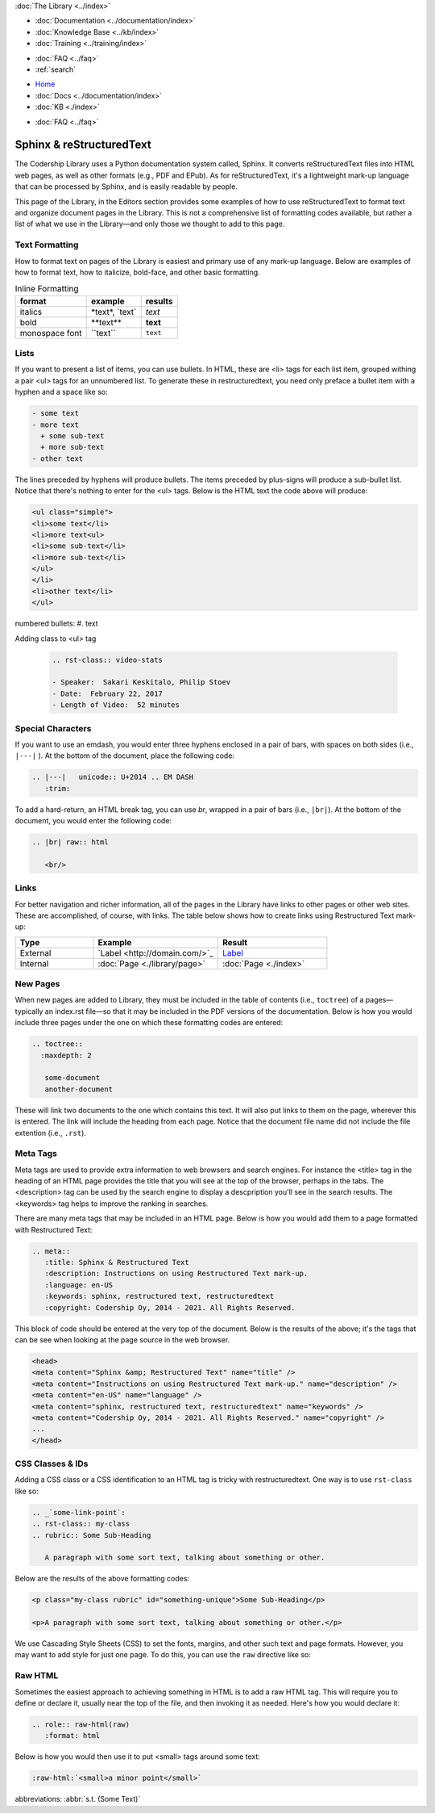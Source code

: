 .. meta::
   :title: Sphinx & Restructured Text
   :description: Instructions and examples on using Restructured Text mark-up.
   :language: en-US
   :keywords: sphinx, restructured text, restructuredtext
   :copyright: Codership Oy, 2014 - 2021. All Rights Reserved.


.. container:: left-margin

   .. container:: left-margin-top

      :doc:`The Library <../index>`

   .. container:: left-margin-content

      - :doc:`Documentation <../documentation/index>`
      - :doc:`Knowledge Base <../kb/index>`
      - :doc:`Training <../training/index>`

      .. cssclass:: sub-links

         - :doc:`Training Courses <../training/courses/index>`
		 - :doc:`Tutorial Articles <../training/tutorials/index>`
         - :doc:`Training Videos <../training/videos/index>`

      - :doc:`FAQ <../faq>`
      - :ref:`search`

.. container:: top-links

   - `Home <https://galeracluster.com>`_
   - :doc:`Docs <../documentation/index>`
   - :doc:`KB <./index>`

   .. cssclass:: nav-wider

      - :doc:`Training <../training/index>`

   - :doc:`FAQ <../faq>`
   

.. cssclass:: library-index
.. _`sphinx-restructured-text`:

=============================
Sphinx & reStructuredText
=============================

The Codership Library uses a Python documentation system called, Sphinx.  It converts reStructuredText files into HTML web pages, as well as other formats (e.g., PDF and EPub). As for reStructuredText, it's a lightweight mark-up language that can be processed by Sphinx, and is easily readable by people.

This page of the Library, in the Editors section provides some examples of how to use reStructuredText to format text and organize document pages in the Library.  This is not a comprehensive list of formatting codes available, but rather a list of what we use in the Library |---| and only those we thought to add to this page.


-------------------
Text Formatting
-------------------

How to format text on pages of the Library is easiest and primary use of any mark-up language. Below are examples of how to format text, how to italicize, bold-face, and other basic formatting.

.. csv-table:: Inline Formatting
   :class: doc-options
   :header: "format", "example", "results"

   "italics", "\*text\*, \`text\`", "*text*"
   "bold", "\*\*text\*\*", "**text**"
   "monospace font",	"\``text``", "``text``"



-------------------
Lists
-------------------

If you want to present a list of items, you can use bullets.  In HTML, these are \<li> tags for each list item, grouped withing a pair \<ul> tags for an unnumbered list.  To generate these in restructuredtext,  you need only preface a bullet item with a hyphen and a space like so:

.. code-block:: text

   - some text
   - more text
     + some sub-text
     + more sub-text
   - other text

The lines preceded by hyphens will produce bullets.  The items preceded by plus-signs will produce a sub-bullet list. Notice that there's nothing to enter for the \<ul> tags. Below is the HTML text the code above will produce:

.. code-block:: html

   <ul class="simple">
   <li>some text</li>
   <li>more text<ul>
   <li>some sub-text</li>
   <li>more sub-text</li>
   </ul>
   </li>
   <li>other text</li>
   </ul>


numbered bullets:	#. text

Adding class to <ul> tag

   .. code-block:: text

      .. rst-class:: video-stats

      - Speaker:  Sakari Keskitalo, Philip Stoev
      - Date:  February 22, 2017
      - Length of Video:  52 minutes




-------------------
Special Characters
-------------------

If you want to use an emdash, you would enter three hyphens enclosed in a pair of bars, with spaces on both sides (i.e., ``|---|`` ).   At the bottom of the document, place the following code:

.. code-block:: text

   .. |---|   unicode:: U+2014 .. EM DASH
      :trim:

To add a hard-return, an HTML break tag, you can use *br*, wrapped in a pair of bars (i.e., ``|br|``).  At the bottom of the document, you would enter the following code:

.. code-block:: text

   .. |br| raw:: html

      <br/>



-------------------
Links
-------------------

For better navigation and richer information, all of the pages in the Library have links to other pages or other web sites.  These are accomplished, of course, with links.  The table below shows how to create links using Restructured Text mark-up:

.. csv-table::
   :class: doc-options
   :widths: 25, 40, 35
   :header: "Type", "Example", "Result"

   "External", "\`Label \<\http\:\/\/domain.com\/>\`\_", "`Label <http://domain.com/>`_"
   "Internal", "\:doc\:\`Page \<./library/page>\`", ":doc:`Page <./index>`"



-------------------
New Pages
-------------------

When new pages are added to Library, they must be included in the table of contents (i.e., ``toctree``) of a pages |---| typically an index.rst file |---| so that it may be included in the PDF versions of the documentation.  Below is how you would include three pages under the one on which these formatting codes are entered:

.. code-block:: text

   .. toctree::
     :maxdepth: 2

      some-document
      another-document

These will link two documents to the one which contains this text.  It will also put links to them on the page, wherever this is entered. The link will include the heading from each page.  Notice that the document file name did not include the file extention (i.e., ``.rst``).


-------------------
Meta Tags
-------------------

Meta tags are used to provide extra information to web browsers and search engines.  For instance the \<title> tag in the heading of an HTML page provides the title that you will see at the top of the browser, perhaps in the tabs. The \<description> tag can be used by the search engine to display a descpription you'll see in the search results. The \<keywords> tag helps to improve the ranking in searches.

There are many meta tags that may be included in an HTML page. Below is how you would add them to a page formatted with Restructured Text:

.. code-block:: text

   .. meta::
      :title: Sphinx & Restructured Text
      :description: Instructions on using Restructured Text mark-up.
      :language: en-US
      :keywords: sphinx, restructured text, restructuredtext
      :copyright: Codership Oy, 2014 - 2021. All Rights Reserved.

This block of code should be entered at the very top of the document.  Below is the results of the above; it's the tags that can be see when looking at the page source in the web browser.

.. code-block:: html

   <head>
   <meta content="Sphinx &amp; Restructured Text" name="title" />
   <meta content="Instructions on using Restructured Text mark-up." name="description" />
   <meta content="en-US" name="language" />
   <meta content="sphinx, restructured text, restructuredtext" name="keywords" />
   <meta content="Codership Oy, 2014 - 2021. All Rights Reserved." name="copyright" />
   ...
   </head>



-------------------
CSS Classes & IDs
-------------------

Adding a CSS class or a CSS identification to an HTML tag is tricky with restructuredtext.  One way is to use ``rst-class`` like so:

.. code-block:: text

   .. _`some-link-point`:
   .. rst-class:: my-class
   .. rubric:: Some Sub-Heading

      A paragraph with some sort text, talking about something or other.

Below are the results of the above formatting codes:

.. code-block:: html

   <p class="my-class rubric" id="something-unique">Some Sub-Heading</p>

   <p>A paragraph with some sort text, talking about something or other.</p>



.. cssclass:: tutorial-article



We use Cascading Style Sheets (CSS) to set the fonts, margins, and other such text and page formats. However, you may want to add style for just one page.  To do this, you can use the ``raw`` directive like so:


-------------------
Raw HTML
-------------------

Sometimes the easiest approach to achieving something in HTML is to add a raw HTML tag.  This will require you to define or declare it, usually near the top of the file, and then invoking it as needed. Here's how you would declare it:

.. code-block:: html

   .. role:: raw-html(raw)
      :format: html

Below is how you would then use it to put \<small\> tags around some text:

.. code-block:: html

   :raw-html:`<small>a minor point</small>`



abbreviations:	:abbr:`s.t. (Some Text)`



.. |---|   unicode:: U+2014 .. EM DASH
      :trim:
